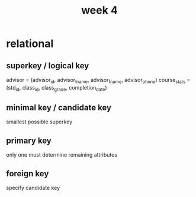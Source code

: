 #+title: week 4
* relational
** superkey / logical key
advisor = (advisor_id, advisor_lname, advisor_fname, advisor_phone)
course_stats = (std_id, class_id, class_grade, completion_date)
** minimal key / candidate key
smallest possible superkey
** primary key
only one
must determine remaining attributes
** foreign key
specify candidate key
